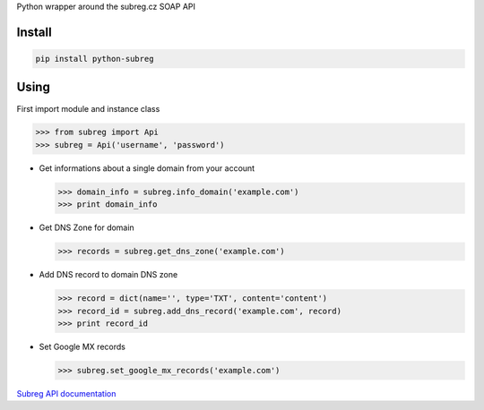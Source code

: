 Python wrapper around the subreg.cz SOAP API

Install
-------
.. code:: bash

    pip install python-subreg

Using
-----
First import module and instance class

>>> from subreg import Api
>>> subreg = Api('username', 'password')

- Get informations about a single domain from your account

  >>> domain_info = subreg.info_domain('example.com')
  >>> print domain_info

- Get DNS Zone for domain

  >>> records = subreg.get_dns_zone('example.com')

- Add DNS record to domain DNS zone

  >>> record = dict(name='', type='TXT', content='content')
  >>> record_id = subreg.add_dns_record('example.com', record)
  >>> print record_id

- Set Google MX records

  >>> subreg.set_google_mx_records('example.com')


`Subreg API documentation <https://soap.subreg.cz/manual/>`_
